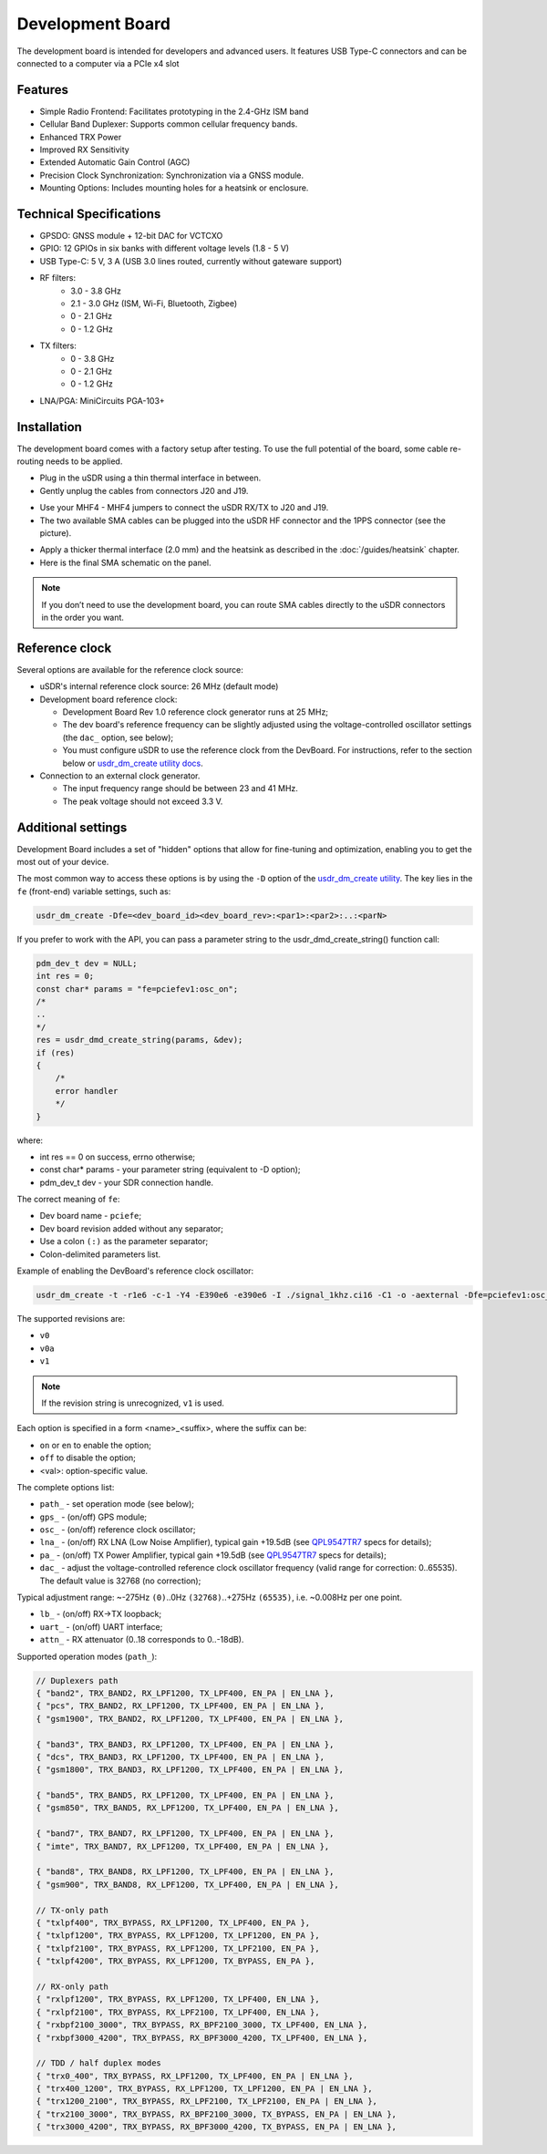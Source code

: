 =================
Development Board
=================

The development board is intended for developers and advanced users. It features USB Type-C connectors and can be connected to a computer via a PCIe x4 slot

Features
--------

* Simple Radio Frontend: Facilitates prototyping in the 2.4-GHz ISM band
* Cellular Band Duplexer: Supports common cellular frequency bands.
* Enhanced TRX Power
* Improved RX Sensitivity
* Extended Automatic Gain Control (AGC)
* Precision Clock Synchronization: Synchronization via a GNSS module.
* Mounting Options: Includes mounting holes for a heatsink or enclosure.

.. image:: ../_static/hw_devboard_1.jpg
   :alt: The development board

Technical Specifications
------------------------

* GPSDO: GNSS module + 12-bit DAC for VCTCXO
* GPIO: 12 GPIOs in six banks with different voltage levels (1.8 - 5 V)
* USB Type-C: 5 V, 3 A (USB 3.0 lines routed, currently without gateware support)
* RF filters:
    * 3.0 - 3.8 GHz
    * 2.1 - 3.0 GHz (ISM, Wi-Fi, Bluetooth, Zigbee)
    * 0 - 2.1 GHz
    * 0 - 1.2 GHz
* TX filters:
    * 0 - 3.8 GHz
    * 0 - 2.1 GHz
    * 0 - 1.2 GHz
* LNA/PGA: MiniCircuits PGA-103+

.. image:: ../_static/hw_devboard_2.svg
   :alt: The development board: block diagram

Installation
------------

The development board comes with a factory setup after testing.
To use the full potential of the board, some cable re-routing needs to be applied.

* Plug in the uSDR using a thin thermal interface in between.
* Gently unplug the cables from connectors J20 and J19.

.. image:: ../_static/hw_devboard_3.jpg
   :alt: The development board: default wiring

* Use your MHF4 - MHF4 jumpers to connect the uSDR RX/TX to J20 and J19.
* The two available SMA cables can be plugged into the uSDR HF connector and the 1PPS connector (see the picture).

.. image:: ../_static/hw_devboard_4.jpg
   :alt: The development board: uSDR rewiring

* Apply a thicker thermal interface (2.0 mm) and the heatsink as described in the :doc:`/guides/heatsink` chapter.
* Here is the final SMA schematic on the panel.

.. image:: ../_static/hw_devboard_5.jpg
   :alt: The development board: final wiring

.. note::

    If you don’t need to use the development board,
    you can route SMA cables directly to the uSDR connectors in the order you want.

Reference clock
---------------

Several options are available for the reference clock source:

* uSDR's internal reference clock source: 26 MHz (default mode)
* Development board reference clock:

  * Development Board Rev 1.0 reference clock generator runs at 25 MHz;
  * The dev board's reference frequency can be slightly adjusted using the voltage-controlled oscillator settings (the ``dac_`` option, see below);
  * You must configure uSDR to use the reference clock from the DevBoard. For instructions, refer to the section below or `usdr_dm_create utility docs <../software/usdr_dm_create.rst>`_.

* Connection to an external clock generator. 

  * The input frequency range should be between 23 and 41 MHz.
  * The peak voltage should not exceed 3.3 V.



Additional settings
----------------------------------------

Development Board includes a set of "hidden" options that allow for fine-tuning and optimization, enabling you to get the most out of your device.

The most common way to access these options is by using the ``-D`` option of the `usdr_dm_create utility <../software/usdr_dm_create.rst>`_. The key lies in the ``fe`` (front-end) variable settings, such as:

.. code-block:: bash

   usdr_dm_create -Dfe=<dev_board_id><dev_board_rev>:<par1>:<par2>:..:<parN>

If you prefer to work with the API, you can pass a parameter string to the usdr_dmd_create_string() function call:


.. code-block:: C

    pdm_dev_t dev = NULL;
    int res = 0;
    const char* params = "fe=pciefev1:osc_on";
    /*
    ..
    */
    res = usdr_dmd_create_string(params, &dev);
    if (res)
    {
        /*
        error handler
        */
    }

where:

* int res == 0 on success, errno otherwise;
* const char* params - your parameter string (equivalent to -D option);
* pdm_dev_t dev - your SDR connection handle.


The correct meaning of ``fe``:

* Dev board name - ``pciefe``;
* Dev board revision added without any separator;
* Use a colon ``(:)`` as the parameter separator;
* Colon-delimited parameters list.

Example of enabling the DevBoard's reference clock oscillator:

.. code-block:: bash

   usdr_dm_create -t -r1e6 -c-1 -Y4 -E390e6 -e390e6 -I ./signal_1khz.ci16 -C1 -o -aexternal -Dfe=pciefev1:osc_on -x26e6

The supported revisions are:

* ``v0``
* ``v0a``
* ``v1``

.. note::

   If the revision string is unrecognized, ``v1`` is used.

Each option is specified in a form <name>_<suffix>, where the suffix can be:

* ``on`` or ``en`` to enable the option;
* ``off`` to disable the option;
* <val>: option-specific value.

The complete options list:

* ``path_`` - set operation mode (see below);
* ``gps_``  - (on/off) GPS module;
* ``osc_``  - (on/off) reference clock oscillator;
* ``lna_``  - (on/off) RX LNA (Low Noise Amplifier), typical gain +19.5dB (see `QPL9547TR7 <https://www.qorvo.com/products/d/da007268>`_ specs for details);
* ``pa_``   - (on/off) TX Power Amplifier, typical gain +19.5dB (see `QPL9547TR7 <https://www.qorvo.com/products/d/da007268>`_ specs for details);
* ``dac_``  - adjust the voltage-controlled reference clock oscillator frequency (valid range for correction: 0..65535). The default value is 32768 (no correction);
  
Typical adjustment range: ~-275Hz ``(0)``..0Hz ``(32768)``..+275Hz ``(65535)``, i.e. ~0.008Hz per one point.


* ``lb_``   - (on/off) RX->TX loopback;
* ``uart_`` - (on/off) UART interface;
* ``attn_`` - RX attenuator (0..18 corresponds to 0..-18dB).

Supported operation modes (``path_``):

.. code-block:: C

    // Duplexers path
    { "band2", TRX_BAND2, RX_LPF1200, TX_LPF400, EN_PA | EN_LNA },
    { "pcs", TRX_BAND2, RX_LPF1200, TX_LPF400, EN_PA | EN_LNA },
    { "gsm1900", TRX_BAND2, RX_LPF1200, TX_LPF400, EN_PA | EN_LNA },

    { "band3", TRX_BAND3, RX_LPF1200, TX_LPF400, EN_PA | EN_LNA },
    { "dcs", TRX_BAND3, RX_LPF1200, TX_LPF400, EN_PA | EN_LNA },
    { "gsm1800", TRX_BAND3, RX_LPF1200, TX_LPF400, EN_PA | EN_LNA },

    { "band5", TRX_BAND5, RX_LPF1200, TX_LPF400, EN_PA | EN_LNA },
    { "gsm850", TRX_BAND5, RX_LPF1200, TX_LPF400, EN_PA | EN_LNA },

    { "band7", TRX_BAND7, RX_LPF1200, TX_LPF400, EN_PA | EN_LNA },
    { "imte", TRX_BAND7, RX_LPF1200, TX_LPF400, EN_PA | EN_LNA },

    { "band8", TRX_BAND8, RX_LPF1200, TX_LPF400, EN_PA | EN_LNA },
    { "gsm900", TRX_BAND8, RX_LPF1200, TX_LPF400, EN_PA | EN_LNA },

    // TX-only path
    { "txlpf400", TRX_BYPASS, RX_LPF1200, TX_LPF400, EN_PA },
    { "txlpf1200", TRX_BYPASS, RX_LPF1200, TX_LPF1200, EN_PA },
    { "txlpf2100", TRX_BYPASS, RX_LPF1200, TX_LPF2100, EN_PA },
    { "txlpf4200", TRX_BYPASS, RX_LPF1200, TX_BYPASS, EN_PA },

    // RX-only path
    { "rxlpf1200", TRX_BYPASS, RX_LPF1200, TX_LPF400, EN_LNA },
    { "rxlpf2100", TRX_BYPASS, RX_LPF2100, TX_LPF400, EN_LNA },
    { "rxbpf2100_3000", TRX_BYPASS, RX_BPF2100_3000, TX_LPF400, EN_LNA },
    { "rxbpf3000_4200", TRX_BYPASS, RX_BPF3000_4200, TX_LPF400, EN_LNA },

    // TDD / half duplex modes
    { "trx0_400", TRX_BYPASS, RX_LPF1200, TX_LPF400, EN_PA | EN_LNA },
    { "trx400_1200", TRX_BYPASS, RX_LPF1200, TX_LPF1200, EN_PA | EN_LNA },
    { "trx1200_2100", TRX_BYPASS, RX_LPF2100, TX_LPF2100, EN_PA | EN_LNA },
    { "trx2100_3000", TRX_BYPASS, RX_BPF2100_3000, TX_BYPASS, EN_PA | EN_LNA },
    { "trx3000_4200", TRX_BYPASS, RX_BPF3000_4200, TX_BYPASS, EN_PA | EN_LNA },





